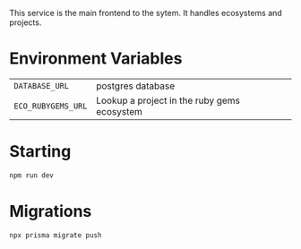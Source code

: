 This service is the main frontend to the sytem.  It handles ecosystems and projects.

* Environment Variables

| =DATABASE_URL=     | postgres database                           |
| =ECO_RUBYGEMS_URL= | Lookup a project in the ruby gems ecosystem |

* Starting

#+begin_src bash
npm run dev
#+end_src

* Migrations

#+begin_src bash
npx prisma migrate push
#+end_src

